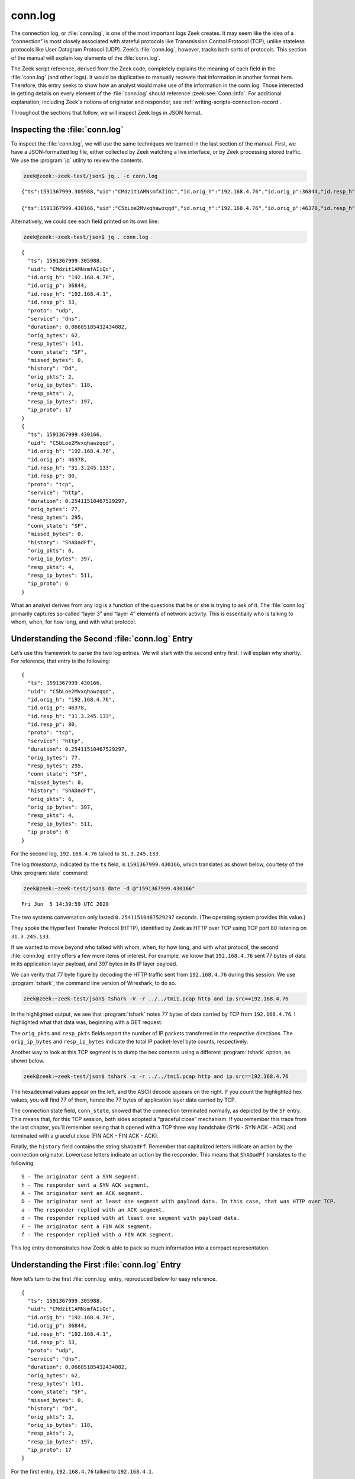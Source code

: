 ========
conn.log
========

The connection log, or :file:`conn.log`, is one of the most important logs Zeek
creates. It may seem like the idea of a “connection” is most closely associated
with stateful protocols like Transmission Control Protocol (TCP), unlike
stateless protocols like User Datagram Protocol (UDP). Zeek’s :file:`conn.log`,
however, tracks both sorts of protocols. This section of the manual will
explain key elements of the :file:`conn.log`.

The Zeek script reference, derived from the Zeek code, completely explains the
meaning of each field in the :file:`conn.log` (and other logs). It would be
duplicative to manually recreate that information in another format here.
Therefore, this entry seeks to show how an analyst would make use of the
information in the conn.log. Those interested in getting details on every
element of the :file:`conn.log` should reference :zeek:see:`Conn::Info`.
For additional explanation, including Zeek's notions of originator and
responder, see :ref:`writing-scripts-connection-record`.

Throughout the sections that follow, we will inspect Zeek logs in JSON format.

Inspecting the :file:`conn.log`
===============================

To inspect the :file:`conn.log`, we will use the same techniques we learned in
the last section of the manual. First, we have a JSON-formatted log file,
either collected by Zeek watching a live interface, or by Zeek processing
stored traffic. We use the :program:`jq` utility to review the contents.

.. code-block:: console

  zeek@zeek:~zeek-test/json$ jq . -c conn.log

::

  {"ts":1591367999.305988,"uid":"CMdzit1AMNsmfAIiQc","id.orig_h":"192.168.4.76","id.orig_p":36844,"id.resp_h":"192.168.4.1","id.resp_p":53,"proto":"udp","service":"dns","duration":0.06685185432434082,"orig_bytes":62,"resp_bytes":141,"conn_state":"SF","missed_bytes":0,"history":"Dd","orig_pkts":2,"orig_ip_bytes":118,"resp_pkts":2,"resp_ip_bytes":197,"ip_proto":17}

  {"ts":1591367999.430166,"uid":"C5bLoe2Mvxqhawzqqd","id.orig_h":"192.168.4.76","id.orig_p":46378,"id.resp_h":"31.3.245.133","id.resp_p":80,"proto":"tcp","service":"http","duration":0.25411510467529297,"orig_bytes":77,"resp_bytes":295,"conn_state":"SF","missed_bytes":0,"history":"ShADadFf","orig_pkts":6,"orig_ip_bytes":397,"resp_pkts":4,"resp_ip_bytes":511,"ip_proto":6}

Alternatively, we could see each field printed on its own line:

.. code-block:: console

  zeek@zeek:~zeek-test/json$ jq . conn.log

::

  {
    "ts": 1591367999.305988,
    "uid": "CMdzit1AMNsmfAIiQc",
    "id.orig_h": "192.168.4.76",
    "id.orig_p": 36844,
    "id.resp_h": "192.168.4.1",
    "id.resp_p": 53,
    "proto": "udp",
    "service": "dns",
    "duration": 0.06685185432434082,
    "orig_bytes": 62,
    "resp_bytes": 141,
    "conn_state": "SF",
    "missed_bytes": 0,
    "history": "Dd",
    "orig_pkts": 2,
    "orig_ip_bytes": 118,
    "resp_pkts": 2,
    "resp_ip_bytes": 197,
    "ip_proto": 17
  }
  {
    "ts": 1591367999.430166,
    "uid": "C5bLoe2Mvxqhawzqqd",
    "id.orig_h": "192.168.4.76",
    "id.orig_p": 46378,
    "id.resp_h": "31.3.245.133",
    "id.resp_p": 80,
    "proto": "tcp",
    "service": "http",
    "duration": 0.25411510467529297,
    "orig_bytes": 77,
    "resp_bytes": 295,
    "conn_state": "SF",
    "missed_bytes": 0,
    "history": "ShADadFf",
    "orig_pkts": 6,
    "orig_ip_bytes": 397,
    "resp_pkts": 4,
    "resp_ip_bytes": 511,
    "ip_proto": 6
  }

What an analyst derives from any log is a function of the questions that he or
she is trying to ask of it. The :file:`conn.log` primarily captures so-called
“layer 3” and “layer 4” elements of network activity. This is essentially who
is talking to whom, when, for how long, and with what protocol.

Understanding the Second :file:`conn.log` Entry
===============================================

Let’s use this framework to parse the two log entries. We will start with the
second entry first. I will explain why shortly. For reference, that entry is
the following:

::

  {
    "ts": 1591367999.430166,
    "uid": "C5bLoe2Mvxqhawzqqd",
    "id.orig_h": "192.168.4.76",
    "id.orig_p": 46378,
    "id.resp_h": "31.3.245.133",
    "id.resp_p": 80,
    "proto": "tcp",
    "service": "http",
    "duration": 0.25411510467529297,
    "orig_bytes": 77,
    "resp_bytes": 295,
    "conn_state": "SF",
    "missed_bytes": 0,
    "history": "ShADadFf",
    "orig_pkts": 6,
    "orig_ip_bytes": 397,
    "resp_pkts": 4,
    "resp_ip_bytes": 511,
    "ip_proto": 6
  }

For the second log, ``192.168.4.76`` talked to ``31.3.245.133``.

The log *timestamp*, indicated by the ``ts`` field, is ``1591367999.430166``,
which translates as shown below, courtesy of the Unix :program:`date` command:

.. code-block:: console

  zeek@zeek:~zeek-test/json$ date -d @"1591367999.430166"

::

  Fri Jun  5 14:39:59 UTC 2020

The two systems conversation only lasted ``0.25411510467529297`` seconds. (The
operating system provides this value.)

They spoke the HyperText Transfer Protocol (HTTP), identified by Zeek as HTTP
over TCP using TCP port 80 listening on ``31.3.245.133``.

If we wanted to move beyond who talked with whom, when, for how long, and with
what protocol, the second :file:`conn.log` entry offers a few more items of interest.
For example, we know that ``192.168.4.76`` sent 77 bytes of data in its application
layer payload, and 397 bytes in its IP layer payload.

We can verify that 77 byte figure by decoding the HTTP traffic sent from
``192.168.4.76`` during this session. We use :program:`tshark`, the command
line version of Wireshark, to do so.

.. code-block:: console

  zeek@zeek:~zeek-test/json$ tshark -V -r ../../tmi1.pcap http and ip.src==192.168.4.76

.. literal-emph::

  Frame 21: 143 bytes on wire (1144 bits), 143 bytes captured (1144 bits)
      Encapsulation type: Ethernet (1)
      Arrival Time: Jun  5, 2020 14:39:59.512593000 UTC
      [Time shift for this packet: 0.000000000 seconds]
      Epoch Time: 1591367999.512593000 seconds
      [Time delta from previous captured frame: 0.000309000 seconds]
      [Time delta from previous displayed frame: 0.000000000 seconds]
      [Time since reference or first frame: 17.461008000 seconds]
      Frame Number: 21
      Frame Length: 143 bytes (1144 bits)
      Capture Length: 143 bytes (1144 bits)
      [Frame is marked: False]
      [Frame is ignored: False]
      [Protocols in frame: eth:ethertype:ip:tcp:http]
  Ethernet II, Src: 08:00:27:97:99:0d, Dst: fc:ec:da:49:e0:10
      Destination: fc:ec:da:49:e0:10
          Address: fc:ec:da:49:e0:10
          .... ..0. .... .... .... .... = LG bit: Globally unique address (factory default)
          .... ...0 .... .... .... .... = IG bit: Individual address (unicast)
      Source: 08:00:27:97:99:0d
          Address: 08:00:27:97:99:0d
          .... ..0. .... .... .... .... = LG bit: Globally unique address (factory default)
          .... ...0 .... .... .... .... = IG bit: Individual address (unicast)
      Type: IPv4 (0x0800)
  Internet Protocol Version 4, **Src: 192.168.4.76, Dst: 31.3.245.133**
      0100 .... = Version: 4
      .... 0101 = Header Length: 20 bytes (5)
      Differentiated Services Field: 0x00 (DSCP: CS0, ECN: Not-ECT)
          0000 00.. = Differentiated Services Codepoint: Default (0)
          .... ..00 = Explicit Congestion Notification: Not ECN-Capable Transport (0)
      Total Length: 129
      Identification: 0xfdf1 (65009)
      Flags: 0x4000, Don't fragment
          0... .... .... .... = Reserved bit: Not set
          .1.. .... .... .... = Don't fragment: Set
          ..0. .... .... .... = More fragments: Not set
          ...0 0000 0000 0000 = Fragment offset: 0
      Time to live: 64
      Protocol: TCP (6)
      Header checksum: 0x6308 [validation disabled]
      [Header checksum status: Unverified]
      **Source: 192.168.4.76**
      **Destination: 31.3.245.133**
  Transmission Control Protocol, **Src Port: 46378, Dst Port: 80**, Seq: 1, Ack: 1, **Len: 77**
      **Source Port: 46378**
      **Destination Port: 80**
      [Stream index: 0]
      **[TCP Segment Len: 77]**
      Sequence number: 1    (relative sequence number)
      [Next sequence number: 78    (relative sequence number)]
      Acknowledgment number: 1    (relative ack number)
      1000 .... = Header Length: 32 bytes (8)
      Flags: 0x018 (PSH, ACK)
          000. .... .... = Reserved: Not set
          ...0 .... .... = Nonce: Not set
          .... 0... .... = Congestion Window Reduced (CWR): Not set
          .... .0.. .... = ECN-Echo: Not set
          .... ..0. .... = Urgent: Not set
          .... ...1 .... = Acknowledgment: Set
          .... .... 1... = Push: Set
          .... .... .0.. = Reset: Not set
          .... .... ..0. = Syn: Not set
          .... .... ...0 = Fin: Not set
          [TCP Flags: ·······AP···]
      Window size value: 32
      [Calculated window size: 65536]
      [Window size scaling factor: 2048]
      Checksum: 0xd9f0 [unverified]
      [Checksum Status: Unverified]
      Urgent pointer: 0
      Options: (12 bytes), No-Operation (NOP), No-Operation (NOP), Timestamps
          TCP Option - No-Operation (NOP)
              Kind: No-Operation (1)
          TCP Option - No-Operation (NOP)
              Kind: No-Operation (1)
          TCP Option - Timestamps: TSval 3137978878, TSecr 346747623
              Kind: Time Stamp Option (8)
              Length: 10
              Timestamp value: 3137978878
              Timestamp echo reply: 346747623
      [SEQ/ACK analysis]
          [iRTT: 0.082118000 seconds]
          **[Bytes in flight: 77]**
          [Bytes sent since last PSH flag: 77]
      [Timestamps]
          [Time since first frame in this TCP stream: 0.082427000 seconds]
          [Time since previous frame in this TCP stream: 0.000309000 seconds]
      **TCP payload (77 bytes)**
  Hypertext Transfer Protocol
      **GET / HTTP/1.1\r\n**
          [Expert Info (Chat/Sequence): GET / HTTP/1.1\r\n]
              [GET / HTTP/1.1\r\n]
              [Severity level: Chat]
              [Group: Sequence]
          Request Method: GET
          Request URI: /
          Request Version: HTTP/1.1
      **Host: testmyids.com\r\n**
      **User-Agent: curl/7.47.0\r\n**
      **Accept: */*\r\n**
      **\r\n**
      [Full request URI: http://testmyids.com/]
      [HTTP request 1/1]

In the highlighted output, we see that :program:`tshark` notes 77 bytes of data
carried by TCP from ``192.168.4.76``. I highlighted what that data was,
beginning with a GET request.

The ``orig_pkts`` and ``resp_pkts`` fields report the number of IP packets
transferred in the respective directions. The ``orig_ip_bytes`` and
``resp_ip_bytes`` indicate the total IP packet-level byte counts, respectively.

Another way to look at this TCP segment is to dump the hex contents using a
different :program:`tshark` option, as shown below.

.. code-block:: console

  zeek@zeek:~zeek-test/json$ tshark -x -r ../../tmi1.pcap http and ip.src==192.168.4.76

.. literal-emph::

  0000  fc ec da 49 e0 10 08 00 27 97 99 0d 08 00 45 00   ...I....'.....E.
  0010  00 81 fd f1 40 00 40 06 63 08 c0 a8 04 4c 1f 03   ....@.@.c....L..
  0020  f5 85 b5 2a 00 50 dd e8 f3 47 b2 71 7e 69 80 18   ...*.P...G.q~i..
  0030  00 20 d9 f0 00 00 01 01 08 0a bb 09 c1 fe 14 aa   . ..............
  0040  f2 e7 **47 45 54 20 2f 20 48 54 54 50 2f 31 2e 31   ..GET / HTTP/1.1**
  0050  **0d 0a 48 6f 73 74 3a 20 74 65 73 74 6d 79 69 64   ..Host: testmyid**
  0060  **73 2e 63 6f 6d 0d 0a 55 73 65 72 2d 41 67 65 6e   s.com..User-Agen**
  0070  **74 3a 20 63 75 72 6c 2f 37 2e 34 37 2e 30 0d 0a   t: curl/7.47.0..**
  0080  **41 63 63 65 70 74 3a 20 2a 2f 2a 0d 0a 0d 0a      Accept: */***....

The hexadecimal values appear on the left, and the ASCII decode appears on the
right. If you count the highlighted hex values, you will find 77 of them, hence
the 77 bytes of application layer data carried by TCP.

The connection state field, ``conn_state``, showed that the connection
terminated normally, as depicted by the ``SF`` entry. This means that, for this
TCP session, both sides adopted a “graceful close” mechanism. If you remember
this trace from the last chapter, you’ll remember seeing that it opened with a
TCP three way handshake (SYN - SYN ACK - ACK) and terminated with a graceful
close (FIN ACK - FIN ACK - ACK).

Finally, the ``history`` field contains the string ``ShADadFf``. Remember that
capitalized letters indicate an action by the connection originator. Lowercase
letters indicate an action by the responder. This means that ``ShADadFf``
translates to the following:

::

  S - The originator sent a SYN segment.
  h - The responder sent a SYN ACK segment.
  A - The originator sent an ACK segment.
  D - The originator sent at least one segment with payload data. In this case, that was HTTP over TCP.
  a - The responder replied with an ACK segment.
  d - The responder replied with at least one segment with payload data.
  F - The originator sent a FIN ACK segment.
  f - The responder replied with a FIN ACK segment.

This log entry demonstrates how Zeek is able to pack so much information into a
compact representation.

Understanding the First :file:`conn.log` Entry
==============================================

Now let’s turn to the first :file:`conn.log` entry, reproduced below for easy
reference.

::

  {
    "ts": 1591367999.305988,
    "uid": "CMdzit1AMNsmfAIiQc",
    "id.orig_h": "192.168.4.76",
    "id.orig_p": 36844,
    "id.resp_h": "192.168.4.1",
    "id.resp_p": 53,
    "proto": "udp",
    "service": "dns",
    "duration": 0.06685185432434082,
    "orig_bytes": 62,
    "resp_bytes": 141,
    "conn_state": "SF",
    "missed_bytes": 0,
    "history": "Dd",
    "orig_pkts": 2,
    "orig_ip_bytes": 118,
    "resp_pkts": 2,
    "resp_ip_bytes": 197,
    "ip_proto": 17
  }

For the first entry, ``192.168.4.76`` talked to ``192.168.4.1``.

The log timestamp is ``1591367999.305988``, which translates as shown below,
courtesy of the Unix :program:`date` command:

.. code-block:: console

  zeek@zeek:~zeek-test/json$ date -d @"1591367999.305988"

::

  Fri Jun  5 14:39:59 UTC 2020

The two systems’ “conversation” only lasted ``0.06685185432434082`` seconds.
(Again, such precision!)

They spoke the Domain Name System (DNS) protocol, identified by Zeek as DNS
over UDP using UDP port 53 listening on ``192.168.4.1``.

The connection state for this conversation is listed as ``SF``, the same as the
TCP version. However, UDP has no concept of state, leaving that duty to a
higher level protocol. In the context of UDP, ``SF`` means that Zeek assesses
the conversations as “normal establishment and termination” of the
“connection.”

Similarly, the ``history`` field is simply ``Dd``, indicating that each party
to the conversation sent data to the other.

The ``ip_proto`` Field
======================

.. versionadded:: 7.1

The numeric ``ip_proto`` field reports the `IP protocol number
<https://www.iana.org/assignments/protocol-numbers/protocol-numbers.xhtml>`_ of
the connection. It relates to the ``proto`` field, but while the former
represents a :zeek:type:`transport_proto` value that exclusively covers
*transport* protocols Zeek knows how to parse (and ties into Zeek's
:zeek:type:`port` type), the ``ip_proto`` field is always present, including for
non-transport IP packet flows such as IGMP or OSPF. For example, an OSPF flow
might look as follows:

::

  {
    "ts": 1098361214.420459,
    "uid": "C9EV8R4fN8bfSj08f",
    "id.orig_h": "192.168.170.2",
    "id.orig_p": 0,
    "id.resp_h": "224.0.0.6",
    "id.resp_p": 0,
    "proto": "unknown_transport",
    "duration": 6.437546968460083,
    "orig_bytes": 0,
    "resp_bytes": 0,
    "conn_state": "OTH",
    "local_orig": true,
    "local_resp": false,
    "missed_bytes": 0,
    "orig_pkts": 4,
    "orig_ip_bytes": 768,
    "resp_pkts": 0,
    "resp_ip_bytes": 0,
    "ip_proto": 89
  }

You can adapt this feature in several ways. Load the
:doc:`/scripts/policy/protocols/conn/ip-proto-name-logging.zeek` policy script
to add an ``ip_proto_name`` column with a string version of the ``ip_proto``
value. Also, you may disable the whole feature by loading the
:doc:`/scripts/policy/protocols/conn/disable-unknown-ip-proto-support.zeek`
script, returning :file:`conn.log` to its pre-7.1 state. Zeek's :ref:`logging framework
<framework-logging>` supports additional customizations.

The ``uid`` and Other Fields
============================

Notice that both :file:`conn.log` entries contain ``uid`` fields. These are
unique identifiers assigned by Zeek that we will use to track related activity
in other transaction logs.

There are other fields which may appear in the :file:`conn.log`, depending on
the protocol being summarized. For details on the meaning of those fields, see
:zeek:see:`Conn::Info`.

Conclusion
==========

Zeek’s :file:`conn.log` is a foundational log that offers a great deal of
information on its own. However, it becomes even more useful when it acts as
the starting point for investigating related Zeek logs. We turn to that
capability in the following sections.
